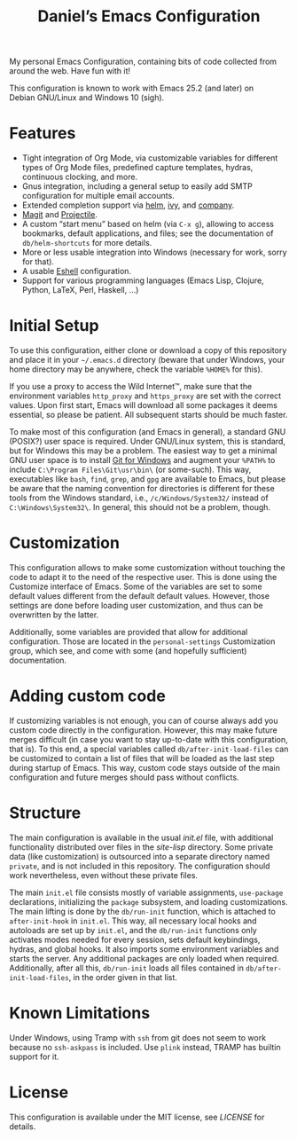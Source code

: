 #+title: Daniel’s Emacs Configuration

My personal Emacs Configuration, containing bits of code collected from around
the web.  Have fun with it!

This configuration is known to work with Emacs 25.2 (and later) on
Debian GNU/Linux and Windows 10 (sigh).

* Features

- Tight integration of Org Mode, via customizable variables for different types
  of Org Mode files, predefined capture templates, hydras, continuous clocking,
  and more.
- Gnus integration, including a general setup to easily add SMTP configuration
  for multiple email accounts.
- Extended completion support via [[https://github.com/emacs-helm/helm][helm]], [[https://github.com/abo-abo/swiper][ivy]], and [[https://company-mode.github.io/][company]].
- [[https://magit.vc/][Magit]] and [[https://github.com/bbatsov/projectile][Projectile]].
- A custom “start menu” based on helm (via ~C-x g~), allowing to access
  bookmarks, default applications, and files; see the documentation of
  ~db/helm-shortcuts~ for more details.
- More or less usable integration into Windows (necessary for work, sorry for
  that).
- A usable [[https://www.gnu.org/software/emacs/manual/html_mono/eshell.html][Eshell]] configuration.
- Support for various programming languages (Emacs Lisp, Clojure, Python, LaTeX,
  Perl, Haskell, …)

* Initial Setup

To use this configuration, either clone or download a copy of this repository
and place it in your =~/.emacs.d= directory (beware that under Windows, your
home directory may be anywhere, check the variable ~%HOME%~ for this).

If you use a proxy to access the Wild Internet™, make sure that the environment
variables ~http_proxy~ and ~https_proxy~ are set with the correct values.  Upon
first start, Emacs will download all some packages it deems essential, so please
be patient.  All subsequent starts should be much faster.

To make most of this configuration (and Emacs in general), a standard GNU
(POSIX?) user space is required.  Under GNU/Linux system, this is standard, but
for Windows this may be a problem.  The easiest way to get a minimal GNU user
space is to install [[https://git-scm.com/download/win][Git for Windows]] and augment your ~%PATH%~ to include
~C:\Program Files\Git\usr\bin\~ (or some-such).  This way, executables like
~bash~, ~find~, ~grep~, and ~gpg~ are available to Emacs, but please be aware
that the naming convention for directories is different for these tools from the
Windows standard, i.e., ~/c/Windows/System32/~ instead of
~C:\Windows\System32\~.  In general, this should not be a problem, though.

* Customization

This configuration allows to make some customization without touching the code
to adapt it to the need of the respective user.  This is done using the
Customize interface of Emacs.  Some of the variables are set to some default
values different from the default default values.  However, those settings are
done before loading user customization, and thus can be overwritten by the
latter.

Additionally, some variables are provided that allow for additional
configuration.  Those are located in the ~personal-settings~ Customization
group, which see, and come with some (and hopefully sufficient) documentation.

* Adding custom code

If customizing variables is not enough, you can of course always add you custom
code directly in the configuration.  However, this may make future merges
difficult (in case you want to stay up-to-date with this configuration, that
is).  To this end, a special variables called ~db/after-init-load-files~ can be
customized to contain a list of files that will be loaded as the last step
during startup of Emacs.  This way, custom code stays outside of the main
configuration and future merges should pass without conflicts.

* Structure

The main configuration is available in the usual [[init.el]] file, with additional
functionality distributed over files in the [[site-lisp]] directory.  Some private
data (like customization) is outsourced into a separate directory named
=private=, and is not included in this repository.  The configuration should
work nevertheless, even without these private files.

The main =init.el= file consists mostly of variable assignments, =use-package=
declarations, initializing the =package= subsystem, and loading customizations.
The main lifting is done by the =db/run-init= function, which is attached to
=after-init-hook= in =init.el=.  This way, all necessary local hooks and
autoloads are set up by =init.el=, and the =db/run-init= functions only
activates modes needed for every session, sets default keybindings, hydras, and
global hooks.  It also imports some environment variables and starts the server.
Any additional packages are only loaded when required.  Additionally, after all
this, ~db/run-init~ loads all files contained in ~db/after-init-load-files~, in
the order given in that list.

* Known Limitations

Under Windows, using Tramp with ~ssh~ from git does not seem to work because no
~ssh-askpass~ is included.  Use ~plink~ instead, TRAMP has builtin support for
it.

* License

This configuration is available under the MIT license, see [[LICENSE]] for details.
